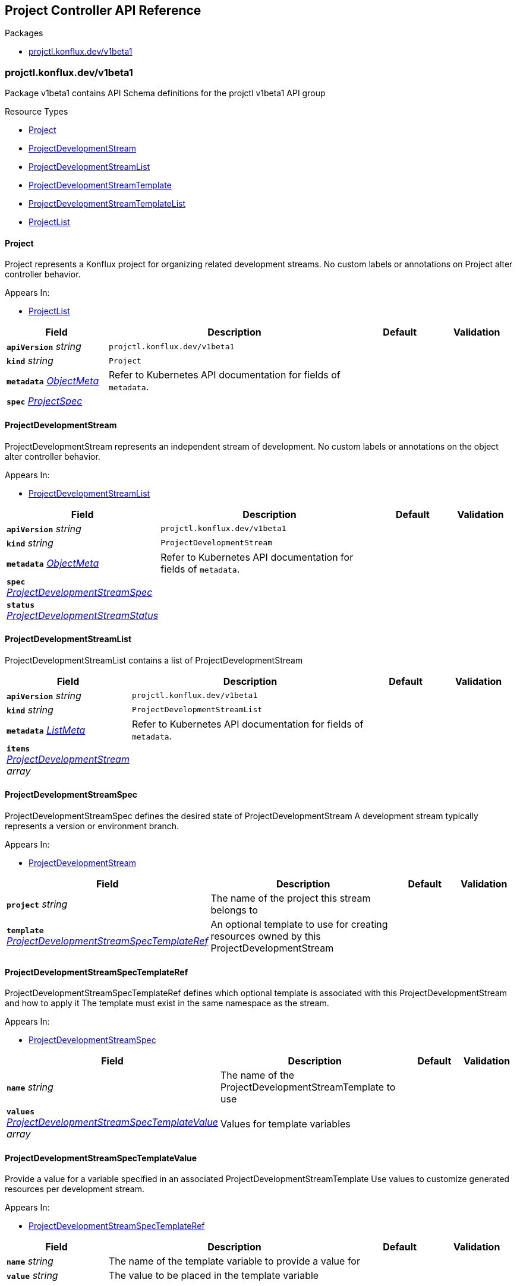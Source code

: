 // Generated documentation. Please do not edit.
:anchor_prefix: k8s-api

[id="reference"]
== Project Controller API Reference

.Packages
- xref:{anchor_prefix}-projctl-konflux-dev-v1beta1[$$projctl.konflux.dev/v1beta1$$]


[id="{anchor_prefix}-projctl-konflux-dev-v1beta1"]
=== projctl.konflux.dev/v1beta1

Package v1beta1 contains API Schema definitions for the projctl v1beta1 API group

.Resource Types
- xref:{anchor_prefix}-github-com-konflux-ci-project-controller-api-v1beta1-project[$$Project$$]
- xref:{anchor_prefix}-github-com-konflux-ci-project-controller-api-v1beta1-projectdevelopmentstream[$$ProjectDevelopmentStream$$]
- xref:{anchor_prefix}-github-com-konflux-ci-project-controller-api-v1beta1-projectdevelopmentstreamlist[$$ProjectDevelopmentStreamList$$]
- xref:{anchor_prefix}-github-com-konflux-ci-project-controller-api-v1beta1-projectdevelopmentstreamtemplate[$$ProjectDevelopmentStreamTemplate$$]
- xref:{anchor_prefix}-github-com-konflux-ci-project-controller-api-v1beta1-projectdevelopmentstreamtemplatelist[$$ProjectDevelopmentStreamTemplateList$$]
- xref:{anchor_prefix}-github-com-konflux-ci-project-controller-api-v1beta1-projectlist[$$ProjectList$$]



[id="{anchor_prefix}-github-com-konflux-ci-project-controller-api-v1beta1-project"]
==== Project



Project represents a Konflux project for organizing related development streams.
No custom labels or annotations on Project alter controller behavior.



.Appears In:
****
- xref:{anchor_prefix}-github-com-konflux-ci-project-controller-api-v1beta1-projectlist[$$ProjectList$$]
****

[cols="20a,50a,15a,15a", options="header"]
|===
| Field | Description | Default | Validation
| *`apiVersion`* __string__ | `projctl.konflux.dev/v1beta1` | |
| *`kind`* __string__ | `Project` | |
| *`metadata`* __link:https://kubernetes.io/docs/reference/generated/kubernetes-api/v1.3/#objectmeta-v1-meta[$$ObjectMeta$$]__ | Refer to Kubernetes API documentation for fields of `metadata`.
 |  | 
| *`spec`* __xref:{anchor_prefix}-github-com-konflux-ci-project-controller-api-v1beta1-projectspec[$$ProjectSpec$$]__ |  |  | 
|===


[id="{anchor_prefix}-github-com-konflux-ci-project-controller-api-v1beta1-projectdevelopmentstream"]
==== ProjectDevelopmentStream



ProjectDevelopmentStream represents an independent stream of development.
No custom labels or annotations on the object alter controller behavior.



.Appears In:
****
- xref:{anchor_prefix}-github-com-konflux-ci-project-controller-api-v1beta1-projectdevelopmentstreamlist[$$ProjectDevelopmentStreamList$$]
****

[cols="20a,50a,15a,15a", options="header"]
|===
| Field | Description | Default | Validation
| *`apiVersion`* __string__ | `projctl.konflux.dev/v1beta1` | |
| *`kind`* __string__ | `ProjectDevelopmentStream` | |
| *`metadata`* __link:https://kubernetes.io/docs/reference/generated/kubernetes-api/v1.3/#objectmeta-v1-meta[$$ObjectMeta$$]__ | Refer to Kubernetes API documentation for fields of `metadata`.
 |  | 
| *`spec`* __xref:{anchor_prefix}-github-com-konflux-ci-project-controller-api-v1beta1-projectdevelopmentstreamspec[$$ProjectDevelopmentStreamSpec$$]__ |  |  | 
| *`status`* __xref:{anchor_prefix}-github-com-konflux-ci-project-controller-api-v1beta1-projectdevelopmentstreamstatus[$$ProjectDevelopmentStreamStatus$$]__ |  |  | 
|===


[id="{anchor_prefix}-github-com-konflux-ci-project-controller-api-v1beta1-projectdevelopmentstreamlist"]
==== ProjectDevelopmentStreamList



ProjectDevelopmentStreamList contains a list of ProjectDevelopmentStream





[cols="20a,50a,15a,15a", options="header"]
|===
| Field | Description | Default | Validation
| *`apiVersion`* __string__ | `projctl.konflux.dev/v1beta1` | |
| *`kind`* __string__ | `ProjectDevelopmentStreamList` | |
| *`metadata`* __link:https://kubernetes.io/docs/reference/generated/kubernetes-api/v1.3/#listmeta-v1-meta[$$ListMeta$$]__ | Refer to Kubernetes API documentation for fields of `metadata`.
 |  | 
| *`items`* __xref:{anchor_prefix}-github-com-konflux-ci-project-controller-api-v1beta1-projectdevelopmentstream[$$ProjectDevelopmentStream$$] array__ |  |  | 
|===


[id="{anchor_prefix}-github-com-konflux-ci-project-controller-api-v1beta1-projectdevelopmentstreamspec"]
==== ProjectDevelopmentStreamSpec



ProjectDevelopmentStreamSpec defines the desired state of ProjectDevelopmentStream
A development stream typically represents a version or environment branch.



.Appears In:
****
- xref:{anchor_prefix}-github-com-konflux-ci-project-controller-api-v1beta1-projectdevelopmentstream[$$ProjectDevelopmentStream$$]
****

[cols="20a,50a,15a,15a", options="header"]
|===
| Field | Description | Default | Validation
| *`project`* __string__ | The name of the project this stream belongs to + |  | 
| *`template`* __xref:{anchor_prefix}-github-com-konflux-ci-project-controller-api-v1beta1-projectdevelopmentstreamspectemplateref[$$ProjectDevelopmentStreamSpecTemplateRef$$]__ | An optional template to use for creating resources owned by this +
ProjectDevelopmentStream + |  | 
|===


[id="{anchor_prefix}-github-com-konflux-ci-project-controller-api-v1beta1-projectdevelopmentstreamspectemplateref"]
==== ProjectDevelopmentStreamSpecTemplateRef



ProjectDevelopmentStreamSpecTemplateRef defines which optional template is
associated with this ProjectDevelopmentStream and how to apply it
The template must exist in the same namespace as the stream.



.Appears In:
****
- xref:{anchor_prefix}-github-com-konflux-ci-project-controller-api-v1beta1-projectdevelopmentstreamspec[$$ProjectDevelopmentStreamSpec$$]
****

[cols="20a,50a,15a,15a", options="header"]
|===
| Field | Description | Default | Validation
| *`name`* __string__ | The name of the ProjectDevelopmentStreamTemplate to use + |  | 
| *`values`* __xref:{anchor_prefix}-github-com-konflux-ci-project-controller-api-v1beta1-projectdevelopmentstreamspectemplatevalue[$$ProjectDevelopmentStreamSpecTemplateValue$$] array__ | Values for template variables + |  | 
|===


[id="{anchor_prefix}-github-com-konflux-ci-project-controller-api-v1beta1-projectdevelopmentstreamspectemplatevalue"]
==== ProjectDevelopmentStreamSpecTemplateValue



Provide a value for a variable specified in an associated
ProjectDevelopmentStreamTemplate
Use values to customize generated resources per development stream.



.Appears In:
****
- xref:{anchor_prefix}-github-com-konflux-ci-project-controller-api-v1beta1-projectdevelopmentstreamspectemplateref[$$ProjectDevelopmentStreamSpecTemplateRef$$]
****

[cols="20a,50a,15a,15a", options="header"]
|===
| Field | Description | Default | Validation
| *`name`* __string__ | The name of the template variable to provide a value for + |  | 
| *`value`* __string__ | The value to be placed in the template variable + |  | 
|===


[id="{anchor_prefix}-github-com-konflux-ci-project-controller-api-v1beta1-projectdevelopmentstreamstatus"]
==== ProjectDevelopmentStreamStatus



ProjectDevelopmentStreamStatus defines the observed state of ProjectDevelopmentStream
Conditions include:
- TemplateApplied (reasons: Success, TemplateNotFound, VariableError, ResourceError, ProcessingError)
- TemplateGenerated (reasons: Success, TemplateError, VariableValidationFailed, ResourceValidationFailed)



.Appears In:
****
- xref:{anchor_prefix}-github-com-konflux-ci-project-controller-api-v1beta1-projectdevelopmentstream[$$ProjectDevelopmentStream$$]
****

[cols="20a,50a,15a,15a", options="header"]
|===
| Field | Description | Default | Validation
| *`conditions`* __link:https://kubernetes.io/docs/reference/generated/kubernetes-api/v1.3/#condition-v1-meta[$$Condition$$] array__ | Represents the observations of a ProjectDevelopmentStream's current state. +
Known .status.conditions.type are: "TemplateApplied", and "TemplateGenerated" + |  | 
|===


[id="{anchor_prefix}-github-com-konflux-ci-project-controller-api-v1beta1-projectdevelopmentstreamtemplate"]
==== ProjectDevelopmentStreamTemplate



ProjectDevelopmentStreamTemplate defines a reusable set of resources
that a ProjectDevelopmentStream can instantiate using variable values.
No custom labels or annotations on the object alter controller behavior.



.Appears In:
****
- xref:{anchor_prefix}-github-com-konflux-ci-project-controller-api-v1beta1-projectdevelopmentstreamtemplatelist[$$ProjectDevelopmentStreamTemplateList$$]
****

[cols="20a,50a,15a,15a", options="header"]
|===
| Field | Description | Default | Validation
| *`apiVersion`* __string__ | `projctl.konflux.dev/v1beta1` | |
| *`kind`* __string__ | `ProjectDevelopmentStreamTemplate` | |
| *`metadata`* __link:https://kubernetes.io/docs/reference/generated/kubernetes-api/v1.3/#objectmeta-v1-meta[$$ObjectMeta$$]__ | Refer to Kubernetes API documentation for fields of `metadata`.
 |  | 
| *`spec`* __xref:{anchor_prefix}-github-com-konflux-ci-project-controller-api-v1beta1-projectdevelopmentstreamtemplatespec[$$ProjectDevelopmentStreamTemplateSpec$$]__ |  |  | 
|===


[id="{anchor_prefix}-github-com-konflux-ci-project-controller-api-v1beta1-projectdevelopmentstreamtemplatelist"]
==== ProjectDevelopmentStreamTemplateList



ProjectDevelopmentStreamTemplateList contains a list of ProjectDevelopmentStreamTemplate





[cols="20a,50a,15a,15a", options="header"]
|===
| Field | Description | Default | Validation
| *`apiVersion`* __string__ | `projctl.konflux.dev/v1beta1` | |
| *`kind`* __string__ | `ProjectDevelopmentStreamTemplateList` | |
| *`metadata`* __link:https://kubernetes.io/docs/reference/generated/kubernetes-api/v1.3/#listmeta-v1-meta[$$ListMeta$$]__ | Refer to Kubernetes API documentation for fields of `metadata`.
 |  | 
| *`items`* __xref:{anchor_prefix}-github-com-konflux-ci-project-controller-api-v1beta1-projectdevelopmentstreamtemplate[$$ProjectDevelopmentStreamTemplate$$] array__ |  |  | 
|===


[id="{anchor_prefix}-github-com-konflux-ci-project-controller-api-v1beta1-projectdevelopmentstreamtemplatespec"]
==== ProjectDevelopmentStreamTemplateSpec



ProjectDevelopmentStreamTemplateSpec defines the resources to be generated
using a ProjectDevelopmentStreamTemplate
Resources can interpolate variables (e.g., {{.version}}) and functions like hyphenize.



.Appears In:
****
- xref:{anchor_prefix}-github-com-konflux-ci-project-controller-api-v1beta1-projectdevelopmentstreamtemplate[$$ProjectDevelopmentStreamTemplate$$]
****

[cols="20a,50a,15a,15a", options="header"]
|===
| Field | Description | Default | Validation
| *`project`* __string__ | The name of the project this stream template belongs to + |  | 
| *`variables`* __xref:{anchor_prefix}-github-com-konflux-ci-project-controller-api-v1beta1-projectdevelopmentstreamtemplatevariable[$$ProjectDevelopmentStreamTemplateVariable$$] array__ | List of variables to allow customizing the template results. The order +
variables in the list is significant as earlier variables can be +
referenced by the default values for later variables + |  | 
| *`resources`* __xref:{anchor_prefix}-github-com-konflux-ci-project-controller-api-v1beta1-unstructuredobj[$$UnstructuredObj$$] array__ | List of resources to be created for version made from this template +
certain values for resource properties may include references to +
variables using the Go-text/template syntax + |  | 
|===


[id="{anchor_prefix}-github-com-konflux-ci-project-controller-api-v1beta1-projectdevelopmentstreamtemplatevariable"]
==== ProjectDevelopmentStreamTemplateVariable



Settings for a variable to be used to customize the template results
Variables are processed in order; later defaults can reference earlier variables.



.Appears In:
****
- xref:{anchor_prefix}-github-com-konflux-ci-project-controller-api-v1beta1-projectdevelopmentstreamtemplatespec[$$ProjectDevelopmentStreamTemplateSpec$$]
****

[cols="20a,50a,15a,15a", options="header"]
|===
| Field | Description | Default | Validation
| *`name`* __string__ | Variable name + |  | 
| *`defaultValue`* __string__ | Optional default value for use when a value for the variable is not given +
can reference values of other previously defined variables using the Go +
text/template syntax + |  | 
| *`description`* __string__ | Optional description for the variable for display in the UI + |  | 
|===


[id="{anchor_prefix}-github-com-konflux-ci-project-controller-api-v1beta1-projectlist"]
==== ProjectList



ProjectList contains a list of Project





[cols="20a,50a,15a,15a", options="header"]
|===
| Field | Description | Default | Validation
| *`apiVersion`* __string__ | `projctl.konflux.dev/v1beta1` | |
| *`kind`* __string__ | `ProjectList` | |
| *`metadata`* __link:https://kubernetes.io/docs/reference/generated/kubernetes-api/v1.3/#listmeta-v1-meta[$$ListMeta$$]__ | Refer to Kubernetes API documentation for fields of `metadata`.
 |  | 
| *`items`* __xref:{anchor_prefix}-github-com-konflux-ci-project-controller-api-v1beta1-project[$$Project$$] array__ |  |  | 
|===


[id="{anchor_prefix}-github-com-konflux-ci-project-controller-api-v1beta1-projectspec"]
==== ProjectSpec



ProjectSpec defines the desired state of a Project.
A Project groups related development streams and provides metadata for display.



.Appears In:
****
- xref:{anchor_prefix}-github-com-konflux-ci-project-controller-api-v1beta1-project[$$Project$$]
****

[cols="20a,50a,15a,15a", options="header"]
|===
| Field | Description | Default | Validation
| *`displayName`* __string__ | A nice human-readable name to be displayed in the UI + |  | 
| *`description`* __string__ | A text describing the project, its purpose, etc. + |  | 
|===


[id="{anchor_prefix}-github-com-konflux-ci-project-controller-api-v1beta1-unstructuredobj"]
==== UnstructuredObj







.Appears In:
****
- xref:{anchor_prefix}-github-com-konflux-ci-project-controller-api-v1beta1-projectdevelopmentstreamtemplatespec[$$ProjectDevelopmentStreamTemplateSpec$$]
****

[cols="20a,50a,15a,15a", options="header"]
|===
| Field | Description | Default | Validation
| *`Object`* __object (keys:string, values:link:https://kubernetes.io/docs/reference/generated/kubernetes-api/v1.3/#interface{}-unstructured-v1[$$interface{}$$])__ | Object is a JSON compatible map with string, float, int, bool, []interface{}, or +
map[string]interface{} +
children. + |  | 
|===


